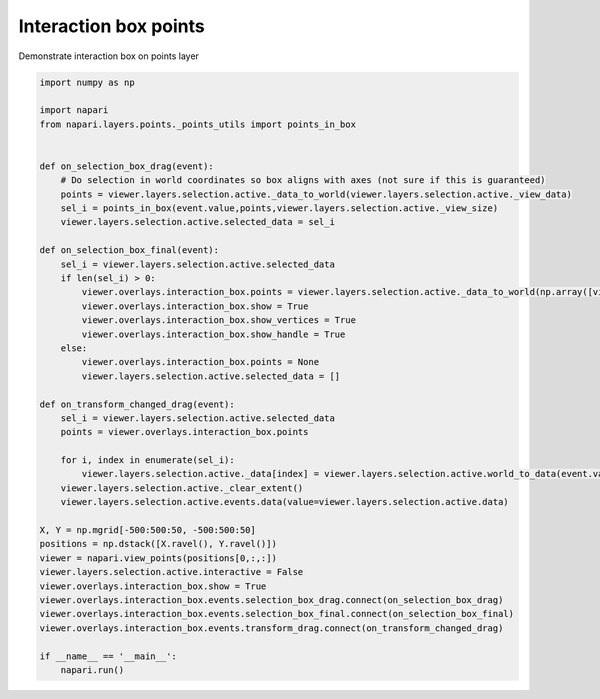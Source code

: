 
.. DO NOT EDIT.
.. THIS FILE WAS AUTOMATICALLY GENERATED BY SPHINX-GALLERY.
.. TO MAKE CHANGES, EDIT THE SOURCE PYTHON FILE:
.. "gallery/interaction_box_points.py"
.. LINE NUMBERS ARE GIVEN BELOW.

.. only:: html

    .. note::
        :class: sphx-glr-download-link-note

        Click :ref:`here <sphx_glr_download_gallery_interaction_box_points.py>`
        to download the full example code

.. rst-class:: sphx-glr-example-title

.. _sphx_glr_gallery_interaction_box_points.py:


Interaction box points
======================

Demonstrate interaction box on points layer

.. tags:: experimental

.. GENERATED FROM PYTHON SOURCE LINES 9-53



.. image-sg:: /gallery/images/sphx_glr_interaction_box_points_001.png
   :alt: interaction box points
   :srcset: /gallery/images/sphx_glr_interaction_box_points_001.png
   :class: sphx-glr-single-img





.. code-block:: default


    import numpy as np

    import napari
    from napari.layers.points._points_utils import points_in_box


    def on_selection_box_drag(event):
        # Do selection in world coordinates so box aligns with axes (not sure if this is guaranteed)
        points = viewer.layers.selection.active._data_to_world(viewer.layers.selection.active._view_data)
        sel_i = points_in_box(event.value,points,viewer.layers.selection.active._view_size)
        viewer.layers.selection.active.selected_data = sel_i

    def on_selection_box_final(event):
        sel_i = viewer.layers.selection.active.selected_data
        if len(sel_i) > 0:
            viewer.overlays.interaction_box.points = viewer.layers.selection.active._data_to_world(np.array([viewer.layers.selection.active._view_data[i] for i in sel_i]))
            viewer.overlays.interaction_box.show = True
            viewer.overlays.interaction_box.show_vertices = True
            viewer.overlays.interaction_box.show_handle = True
        else:
            viewer.overlays.interaction_box.points = None
            viewer.layers.selection.active.selected_data = []

    def on_transform_changed_drag(event):
        sel_i = viewer.layers.selection.active.selected_data
        points = viewer.overlays.interaction_box.points

        for i, index in enumerate(sel_i):
            viewer.layers.selection.active._data[index] = viewer.layers.selection.active.world_to_data(event.value(points[i]))
        viewer.layers.selection.active._clear_extent()
        viewer.layers.selection.active.events.data(value=viewer.layers.selection.active.data)

    X, Y = np.mgrid[-500:500:50, -500:500:50]
    positions = np.dstack([X.ravel(), Y.ravel()])
    viewer = napari.view_points(positions[0,:,:])
    viewer.layers.selection.active.interactive = False
    viewer.overlays.interaction_box.show = True
    viewer.overlays.interaction_box.events.selection_box_drag.connect(on_selection_box_drag)
    viewer.overlays.interaction_box.events.selection_box_final.connect(on_selection_box_final)
    viewer.overlays.interaction_box.events.transform_drag.connect(on_transform_changed_drag)

    if __name__ == '__main__':
        napari.run()


.. _sphx_glr_download_gallery_interaction_box_points.py:

.. only:: html

  .. container:: sphx-glr-footer sphx-glr-footer-example


    .. container:: sphx-glr-download sphx-glr-download-python

      :download:`Download Python source code: interaction_box_points.py <interaction_box_points.py>`

    .. container:: sphx-glr-download sphx-glr-download-jupyter

      :download:`Download Jupyter notebook: interaction_box_points.ipynb <interaction_box_points.ipynb>`


.. only:: html

 .. rst-class:: sphx-glr-signature

    `Gallery generated by Sphinx-Gallery <https://sphinx-gallery.github.io>`_

